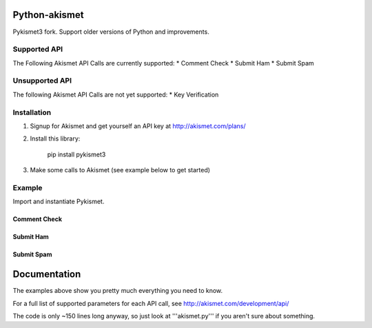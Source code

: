Python-akismet
##############

Pykismet3 fork. Support older versions of Python and improvements.

Supported API
=============

The Following Akismet API Calls are currently supported:
* Comment Check
* Submit Ham
* Submit Spam

Unsupported API
===============

The following Akismet API Calls are not yet supported:
* Key Verification

Installation
============

1. Signup for Akismet and get yourself an API key at http://akismet.com/plans/

2. Install this library:

    pip install pykismet3

3. Make some calls to Akismet (see example below to get started)

Example
=======

Import and instantiate Pykismet.

.. code-block::python

    from pykismet3 import Akismet
    import os

    a = Akismet(blog_url="http://your.blog/url",
                user_agent="My Awesome Web App/0.0.1")

    a.api_key="YOUR_AKISMET_API_KEY"

Comment Check
-------------

.. code-block::python

    a.check({'user_ip': os.environ['REMOTE_ADDR'],
             'user_agent': os.environ['HTTP_USER_AGENT'],
             'referrer': os.environ.get('HTTP_REFERER', 'unknown'),
             'comment_content': 'I LIEK YOUR WEB SITE',
             'comment_author': 'Comment Author',
             'is_test': 1,
    })

Submit Ham
----------

.. code-block::python

    a.submit_ham({'user_ip': os.environ['REMOTE_ADDR'],
                  'user_agent': os.environ['HTTP_USER_AGENT'],
                  'referrer': os.environ.get('HTTP_REFERER', 'unknown'),
                  'comment_content': 'I LIEK YOUR WEB SITE',
                  'comment_author': 'Comment Author',
                  'is_test': 1,
    })

Submit Spam
-----------

.. code-block::python

    a.submit_spam({'user_ip': os.environ['REMOTE_ADDR'],
                   'user_agent': os.environ['HTTP_USER_AGENT'],
                   'referrer': os.environ.get('HTTP_REFERER', 'unknown'),
                   'comment_content': 'I LIEK YOUR WEB SITE',
                   'comment_author': 'Comment Author',
                   'is_test': 1,
    })

Documentation
#############

The examples above show you pretty much everything you need to know.

For a full list of supported parameters for each API call, see http://akismet.com/development/api/

The code is only ~150 lines long anyway, so just look at '''akismet.py''' if you aren't sure about something.

